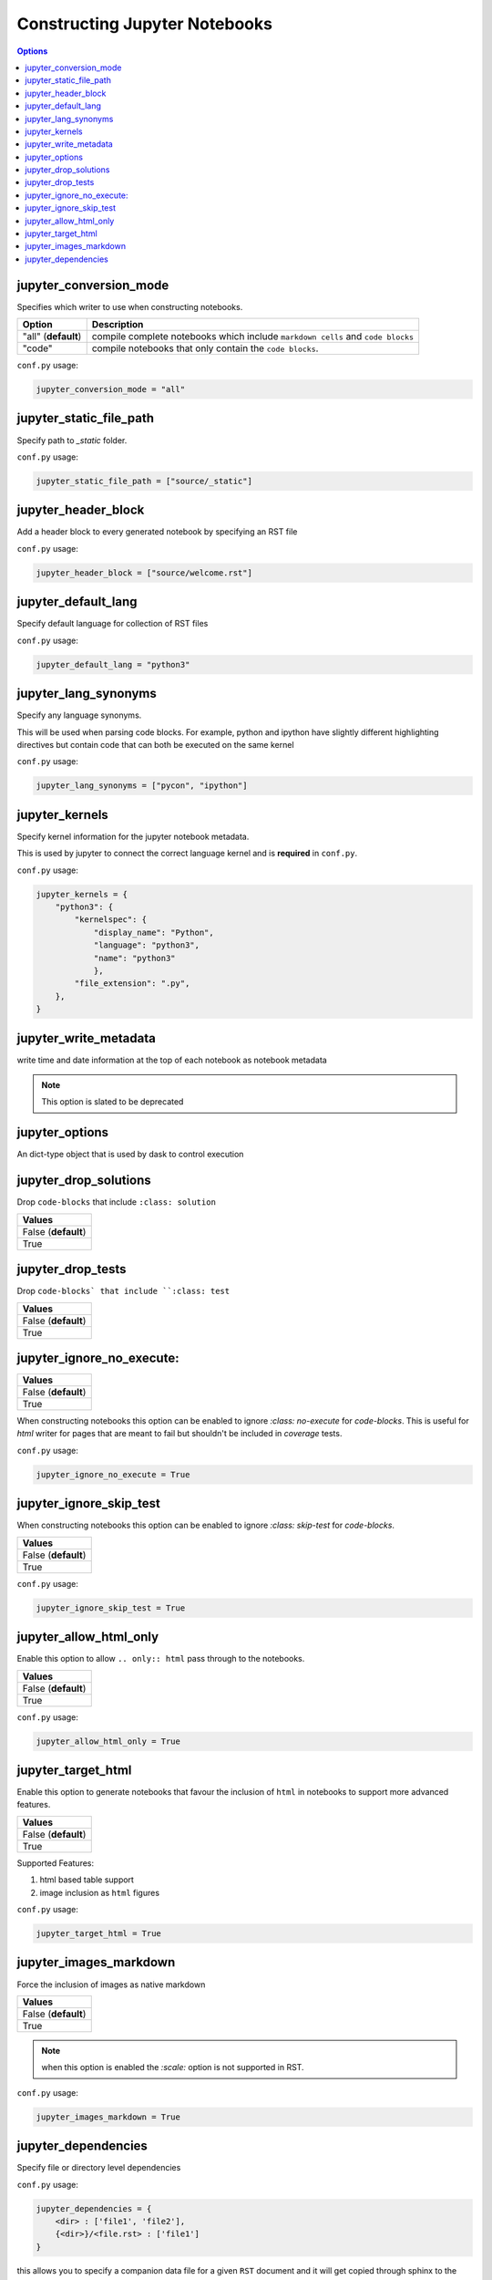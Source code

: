 .. _config_extension_notebooks:

Constructing Jupyter Notebooks
==============================

.. contents:: Options
    :depth: 1
    :local:

jupyter_conversion_mode
-----------------------  

Specifies which writer to use when constructing notebooks. 

.. list-table:: 
   :header-rows: 1

   * - Option 
     - Description
   * - "all" (**default**)
     - compile complete notebooks which include ``markdown cells`` and ``code blocks``
   * - "code"
     - compile notebooks that only contain the ``code blocks``.

``conf.py`` usage:

.. code-block:: python

    jupyter_conversion_mode = "all"

jupyter_static_file_path
-------------------------

Specify path to `_static` folder.

``conf.py`` usage:

.. code-block:: python

    jupyter_static_file_path = ["source/_static"]


jupyter_header_block
---------------------

Add a header block to every generated notebook by specifying an RST file

``conf.py`` usage:

.. code-block:: python

    jupyter_header_block = ["source/welcome.rst"]

jupyter_default_lang
--------------------

Specify default language for collection of RST files

``conf.py`` usage:

.. code-block:: python

    jupyter_default_lang = "python3"

jupyter_lang_synonyms
---------------------

Specify any language synonyms.

This will be used when parsing code blocks. For example, python and ipython 
have slightly different highlighting directives but contain code that can both be executed on
the same kernel

``conf.py`` usage:

.. code-block:: python

    jupyter_lang_synonyms = ["pycon", "ipython"]

jupyter_kernels
---------------

Specify kernel information for the jupyter notebook metadata. 

This is used by jupyter to connect the correct language kernel and is **required** in ``conf.py``.

``conf.py`` usage:

.. code-block:: python

    jupyter_kernels = {
        "python3": {
            "kernelspec": {
                "display_name": "Python",
                "language": "python3",
                "name": "python3"
                },
            "file_extension": ".py",
        },
    }

.. TODO:: 

    See Issue `196 <https://github.com/QuantEcon/sphinxcontrib-jupyter/issues/196)>`__

jupyter_write_metadata
----------------------

write time and date information at the top of each notebook as notebook metadata

.. note::

    This option is slated to be deprecated

jupyter_options
---------------

An dict-type object that is used by dask to control execution


.. TODO:: 

    This option needs to be reviewed

jupyter_drop_solutions
----------------------

Drop ``code-blocks`` that include ``:class: solution``

.. list-table:: 
   :header-rows: 1

   * - Values
   * - False (**default**)
   * - True 

.. TODO:: 

    This option needs to be reviewed

jupyter_drop_tests
------------------

Drop ``code-blocks` that include ``:class: test``

.. list-table:: 
   :header-rows: 1

   * - Values
   * - False (**default**)
   * - True 

.. TODO::

    This option needs to be reviewed

jupyter_ignore_no_execute:
--------------------------

.. list-table:: 
   :header-rows: 1

   * - Values
   * - False (**default**)
   * - True 

When constructing notebooks this option can be enabled to ignore `:class: no-execute`
for `code-blocks`. This is useful for `html` writer for pages that are meant to fail 
but shouldn't be included in `coverage` tests. 

``conf.py`` usage:

.. code-block:: python

    jupyter_ignore_no_execute = True

jupyter_ignore_skip_test
------------------------

When constructing notebooks this option can be enabled to ignore `:class: skip-test`
for `code-blocks`.

.. list-table:: 
   :header-rows: 1

   * - Values
   * - False (**default**)
   * - True

``conf.py`` usage:

.. code-block:: python

    jupyter_ignore_skip_test = True

jupyter_allow_html_only
-----------------------

Enable this option to allow ``.. only:: html`` pass through to the notebooks. 

.. list-table:: 
   :header-rows: 1

   * - Values
   * - False (**default**)
   * - True

``conf.py`` usage:

.. code-block:: python

    jupyter_allow_html_only = True

jupyter_target_html
-------------------

Enable this option to generate notebooks that favour the inclusion of ``html``
in notebooks to support more advanced features.

.. list-table:: 
   :header-rows: 1

   * - Values
   * - False (**default**)
   * - True

Supported Features:

#. html based table support
#. image inclusion as ``html`` figures

``conf.py`` usage:

.. code-block:: python

    jupyter_target_html = True


jupyter_images_markdown
-----------------------

Force the inclusion of images as native markdown

.. list-table:: 
   :header-rows: 1

   * - Values
   * - False (**default**)
   * - True

.. note::

    when this option is enabled the `:scale:` option is not supported
    in RST.

``conf.py`` usage:

.. code-block:: python

    jupyter_images_markdown = True


jupyter_dependencies
--------------------

Specify file or directory level dependencies

``conf.py`` usage:

.. code-block:: python

    jupyter_dependencies = {
        <dir> : ['file1', 'file2'],
        {<dir>}/<file.rst> : ['file1']
    }

this allows you to specify a companion data file for 
a given ``RST`` document and it will get copied through sphinx
to the ``_build`` folder.